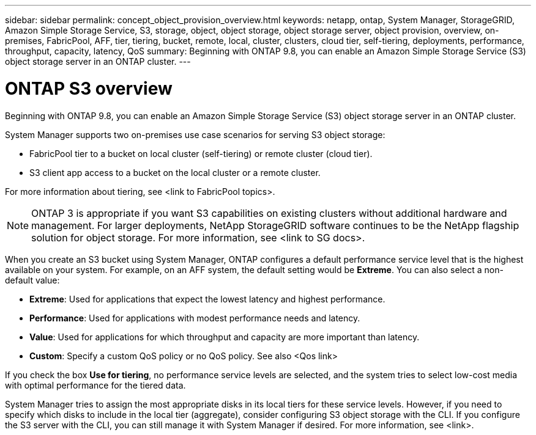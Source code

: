 ---
sidebar: sidebar
permalink: concept_object_provision_overview.html
keywords: netapp, ontap, System Manager, StorageGRID, Amazon Simple Storage Service, S3, storage, object, object storage, object storage server, object provision, overview, on-premises, FabricPool, AFF, tier, tiering, bucket, remote, local, cluster, clusters, cloud tier, self-tiering, deployments, performance, throughput, capacity, latency, QoS
summary: Beginning with ONTAP 9.8, you can enable an Amazon Simple Storage Service (S3) object storage server in an ONTAP cluster.
---

= ONTAP S3 overview
:toc: macro
:toclevels: 1
:hardbreaks:
:nofooter:
:icons: font
:linkattrs:
:imagesdir: ./media/

[.lead]
Beginning with ONTAP 9.8, you can enable an Amazon Simple Storage Service (S3) object storage server in an ONTAP cluster.

System Manager supports two on-premises use case scenarios for serving S3 object storage:

*	FabricPool tier to a bucket on local cluster (self-tiering) or remote cluster (cloud tier).
*	S3 client app access to a bucket on the local cluster or a remote cluster.

For more information about tiering, see <link to FabricPool topics>.

NOTE: ONTAP 3 is appropriate if you want S3 capabilities on existing clusters without additional hardware and management. For larger deployments, NetApp StorageGRID software continues to be the NetApp flagship solution for object storage. For more information, see <link to SG docs>.

When you create an S3 bucket using System Manager, ONTAP configures a default performance service level that is the highest available on your system. For example, on an AFF system, the default setting would be *Extreme*. You can also select a non-default value:

*	*Extreme*: Used for applications that expect the lowest latency and highest performance.
*	*Performance*: Used for applications with modest performance needs and latency.
*	*Value*: Used for applications for which throughput and capacity are more important than latency.
*	*Custom*: Specify a custom QoS policy or no QoS policy. See also <Qos link>

If you check the box *Use for tiering*, no performance service levels are selected, and the system tries to select low-cost media with optimal performance for the tiered data.

System Manager tries to assign the most appropriate disks in its local tiers for these service levels. However, if you need to specify which disks to include in the local tier (aggregate), consider configuring S3 object storage with the CLI. If you configure the S3 server with the CLI, you can still manage it with System Manager if desired. For more information, see <link>.

//01Oct2020, BURT 1290604, forry
